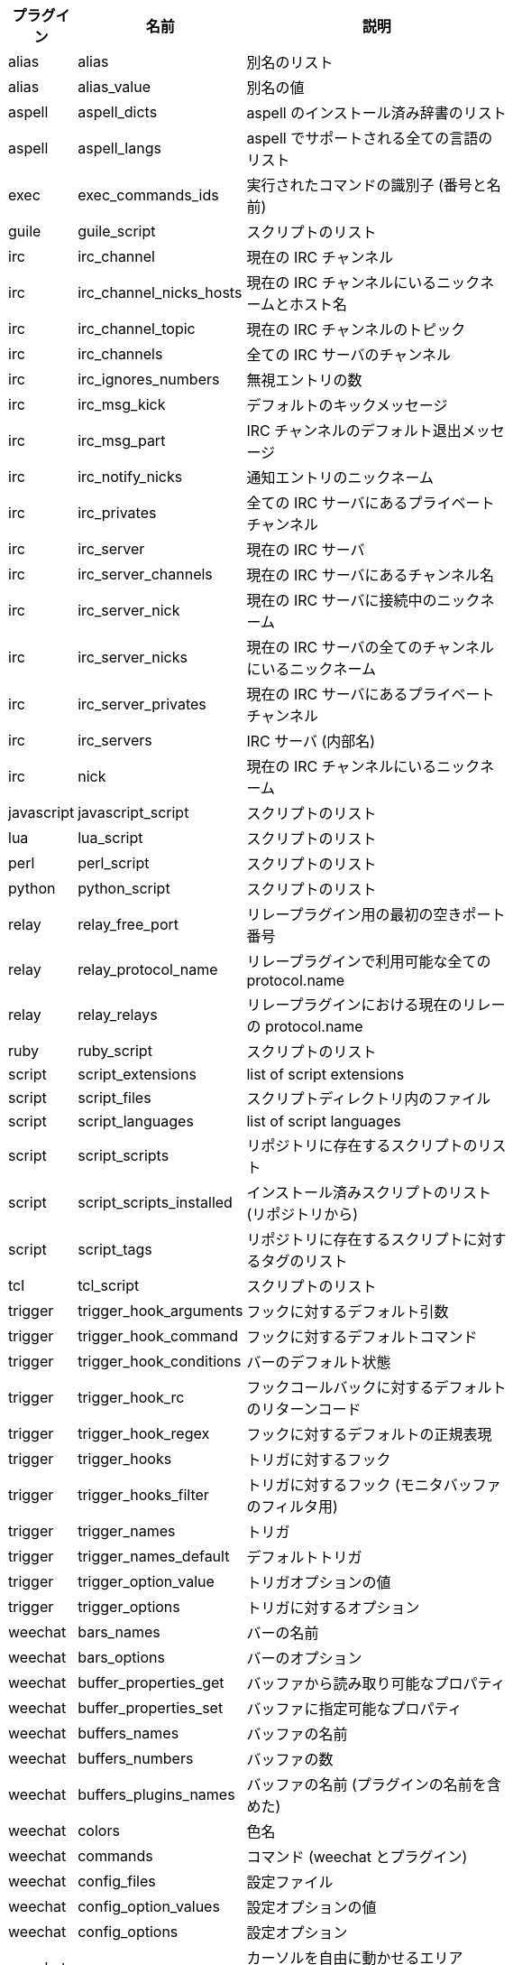 //
// This file is auto-generated by script docgen.py.
// DO NOT EDIT BY HAND!
//
[width="65%",cols="^1,^2,8",options="header"]
|===
| プラグイン | 名前 | 説明

| alias | alias | 別名のリスト

| alias | alias_value | 別名の値

| aspell | aspell_dicts | aspell のインストール済み辞書のリスト

| aspell | aspell_langs | aspell でサポートされる全ての言語のリスト

| exec | exec_commands_ids | 実行されたコマンドの識別子 (番号と名前)

| guile | guile_script | スクリプトのリスト

| irc | irc_channel | 現在の IRC チャンネル

| irc | irc_channel_nicks_hosts | 現在の IRC チャンネルにいるニックネームとホスト名

| irc | irc_channel_topic | 現在の IRC チャンネルのトピック

| irc | irc_channels | 全ての IRC サーバのチャンネル

| irc | irc_ignores_numbers | 無視エントリの数

| irc | irc_msg_kick | デフォルトのキックメッセージ

| irc | irc_msg_part | IRC チャンネルのデフォルト退出メッセージ

| irc | irc_notify_nicks | 通知エントリのニックネーム

| irc | irc_privates | 全ての IRC サーバにあるプライベートチャンネル

| irc | irc_server | 現在の IRC サーバ

| irc | irc_server_channels | 現在の IRC サーバにあるチャンネル名

| irc | irc_server_nick | 現在の IRC サーバに接続中のニックネーム

| irc | irc_server_nicks | 現在の IRC サーバの全てのチャンネルにいるニックネーム

| irc | irc_server_privates | 現在の IRC サーバにあるプライベートチャンネル

| irc | irc_servers | IRC サーバ (内部名)

| irc | nick | 現在の IRC チャンネルにいるニックネーム

| javascript | javascript_script | スクリプトのリスト

| lua | lua_script | スクリプトのリスト

| perl | perl_script | スクリプトのリスト

| python | python_script | スクリプトのリスト

| relay | relay_free_port | リレープラグイン用の最初の空きポート番号

| relay | relay_protocol_name | リレープラグインで利用可能な全ての protocol.name

| relay | relay_relays | リレープラグインにおける現在のリレーの protocol.name

| ruby | ruby_script | スクリプトのリスト

| script | script_extensions | list of script extensions

| script | script_files | スクリプトディレクトリ内のファイル

| script | script_languages | list of script languages

| script | script_scripts | リポジトリに存在するスクリプトのリスト

| script | script_scripts_installed | インストール済みスクリプトのリスト (リポジトリから)

| script | script_tags | リポジトリに存在するスクリプトに対するタグのリスト

| tcl | tcl_script | スクリプトのリスト

| trigger | trigger_hook_arguments | フックに対するデフォルト引数

| trigger | trigger_hook_command | フックに対するデフォルトコマンド

| trigger | trigger_hook_conditions | バーのデフォルト状態

| trigger | trigger_hook_rc | フックコールバックに対するデフォルトのリターンコード

| trigger | trigger_hook_regex | フックに対するデフォルトの正規表現

| trigger | trigger_hooks | トリガに対するフック

| trigger | trigger_hooks_filter | トリガに対するフック (モニタバッファのフィルタ用)

| trigger | trigger_names | トリガ

| trigger | trigger_names_default | デフォルトトリガ

| trigger | trigger_option_value | トリガオプションの値

| trigger | trigger_options | トリガに対するオプション

| weechat | bars_names | バーの名前

| weechat | bars_options | バーのオプション

| weechat | buffer_properties_get | バッファから読み取り可能なプロパティ

| weechat | buffer_properties_set | バッファに指定可能なプロパティ

| weechat | buffers_names | バッファの名前

| weechat | buffers_numbers | バッファの数

| weechat | buffers_plugins_names | バッファの名前 (プラグインの名前を含めた)

| weechat | colors | 色名

| weechat | commands | コマンド (weechat とプラグイン)

| weechat | config_files | 設定ファイル

| weechat | config_option_values | 設定オプションの値

| weechat | config_options | 設定オプション

| weechat | cursor_areas | カーソルを自由に動かせるエリア ("chat" またはバーの名前)

| weechat | env_value | 環境変数の値

| weechat | env_vars | 環境変数

| weechat | filename | ファイル名

| weechat | filters_names | フィルタ名

| weechat | infolists | フックされた infolist の名前

| weechat | infos | フックされた情報の名前

| weechat | keys_codes | キーコード

| weechat | keys_codes_for_reset | リセットできるキーコード (追加、再定義、削除されたキー)

| weechat | keys_contexts | キーコンテキスト

| weechat | layouts_names | レイアウトの名前

| weechat | nicks | 現在のバッファのニックネームリストに含まれるニックネーム

| weechat | palette_colors | パレットカラー

| weechat | plugins_commands | プラグインの定義するコマンド

| weechat | plugins_installed | インストールされたプラグインの名前

| weechat | plugins_names | プラグイン名

| weechat | proxies_names | プロキシの名前

| weechat | proxies_options | プロキシのオプション

| weechat | secured_data | 保護データの名前 (sec.conf ファイル、セクションデータ)

| weechat | weechat_commands | weechat コマンド

| weechat | windows_numbers | ウィンドウの数

| xfer | nick | DCC チャットのニックネーム

|===
